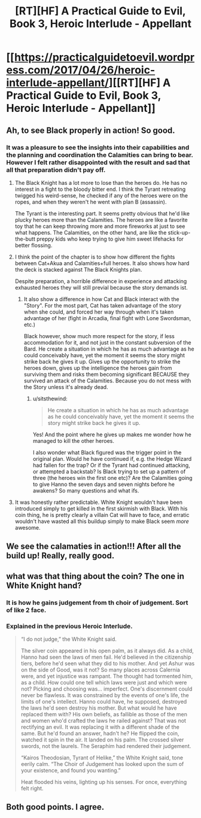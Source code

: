 #+TITLE: [RT][HF] A Practical Guide to Evil, Book 3, Heroic Interlude - Appellant

* [[https://practicalguidetoevil.wordpress.com/2017/04/26/heroic-interlude-appellant/][[RT][HF] A Practical Guide to Evil, Book 3, Heroic Interlude - Appellant]]
:PROPERTIES:
:Author: MoralRelativity
:Score: 28
:DateUnix: 1493181105.0
:DateShort: 2017-Apr-26
:END:

** Ah, to see Black properly in action! So good.
:PROPERTIES:
:Author: narfanator
:Score: 7
:DateUnix: 1493186015.0
:DateShort: 2017-Apr-26
:END:

*** It was a pleasure to see the insights into their capabilities and the planning and coordination the Calamities can bring to bear. However I felt rather disappointed with the result and sad that all that preparation didn't pay off.
:PROPERTIES:
:Author: MoralRelativity
:Score: 1
:DateUnix: 1493189844.0
:DateShort: 2017-Apr-26
:END:

**** The Black Knight has a lot more to lose than the heroes do. He has no interest in a fight to the bloody bitter end. I think the Tyrant retreating twigged his weird-sense, he checked if any of the heroes were on the ropes, and when they weren't he went with plan B (assassin).

The Tyrant is the interesting part. It seems pretty obvious that he'd like plucky heroes more than the Calamities. The heroes are like a favorite toy that he can keep throwing more and more fireworks at just to see what happens. The Calamities, on the other hand, are like the stick-up-the-butt preppy kids who keep trying to give him sweet lifehacks for better flossing.
:PROPERTIES:
:Author: Iconochasm
:Score: 13
:DateUnix: 1493210194.0
:DateShort: 2017-Apr-26
:END:


**** I think the point of the chapter is to show how different the fights between Cat+Akua and Calamities+full heroes. It also shows how hard the deck is stacked against The Black Knights plan.

Despite preparation, a horrible difference in experience and attacking exhausted heroes they will still previal because the story demands ist.
:PROPERTIES:
:Author: staged_interpreter
:Score: 5
:DateUnix: 1493199159.0
:DateShort: 2017-Apr-26
:END:

***** It also show a difference in how Cat and Black interact with the "Story". For the most part, Cat has taken advantage of the story when she could, and forced her way through when it's taken advantage of her (fight in Arcadia, final fight with Lone Swordsman, etc.)

Black however, show much more respect for the story, if less accommodation for it, and not just in the constant subversion of the Bard. He create a situation in which he has as much advantage as he could conceivably have, yet the moment it seems the story might strike back he gives it up. Gives up the opportunity to strike the heroes down, gives up the intelligence the heroes gain from surviving them and risks them becoming significant BECAUSE they survived an attack of the Calamities. Because you do not mess with the Story unless it's already dead.
:PROPERTIES:
:Author: ATRDCI
:Score: 8
:DateUnix: 1493207742.0
:DateShort: 2017-Apr-26
:END:

****** u/sitsthewind:
#+begin_quote
  He create a situation in which he has as much advantage as he could conceivably have, yet the moment it seems the story might strike back he gives it up.
#+end_quote

Yes! And the point where he gives up makes me wonder how he managed to kill the other heroes.

I also wonder what Black figured was the trigger point in the original plan. Would he have continued if, e.g. the Hedge Wizard had fallen for the trap? Or if the Tyrant had continued attacking, or attempted a backstab? Is Black trying to set up a pattern of three (the heroes win the first one etc)? Are the Calamities going to give Hanno the seven days and seven nights before he awakens? So many questions and what ifs.
:PROPERTIES:
:Author: sitsthewind
:Score: 4
:DateUnix: 1493215935.0
:DateShort: 2017-Apr-26
:END:


**** It was honestly rather predictable. White Knight wouldn't have been introduced simply to get killed in the first skirmish with Black. With his coin thing, he is pretty clearly a villain Cat will have to face, and erratic wouldn't have wasted all this buildup simply to make Black seem /more/ awesome.
:PROPERTIES:
:Author: melmonella
:Score: 4
:DateUnix: 1493218870.0
:DateShort: 2017-Apr-26
:END:


** We see the calamaties in action!!! After all the build up! Really, really good.
:PROPERTIES:
:Author: hoja_nasredin
:Score: 3
:DateUnix: 1493242133.0
:DateShort: 2017-Apr-27
:END:


** what was that thing about the coin? The one in White Knight hand?
:PROPERTIES:
:Author: hoja_nasredin
:Score: 2
:DateUnix: 1493318115.0
:DateShort: 2017-Apr-27
:END:

*** It is how he gains judgement from th choir of judgement. Sort of like 2 face.
:PROPERTIES:
:Author: cyberwarrior101
:Score: 5
:DateUnix: 1493326952.0
:DateShort: 2017-Apr-28
:END:


*** Explained in the previous Heroic Interlude.

#+begin_quote
  “I do not judge,” the White Knight said.

  The silver coin appeared in his open palm, as it always did. As a child, Hanno had seen the laws of men fail. He'd believed in the citizenship tiers, before he'd seen what they did to his mother. And yet Ashur was on the side of Good, was it not? So many places across Calernia were, and yet injustice was rampant. The thought had tormented him, as a child. How could one tell which laws were just and which were not? Picking and choosing was... imperfect. One's discernment could never be flawless. It was constrained by the events of one's life, the limits of one's intellect. Hanno could have, he supposed, destroyed the laws he'd seen destroy his mother. But what would he have replaced them with? His own beliefs, as fallible as those of the men and women who'd crafted the laws he railed against? That was not rectifying an evil. It was replacing it with a different shade of the same. But he'd found an answer, hadn't he? He flipped the coin, watched it spin in the air. It landed on his palm. The crossed silver swords, not the laurels. The Seraphim had rendered their judgement.

  “Kairos Theodosian, Tyrant of Helike,” the White Knight said, tone eerily calm. “The Choir of Judgement has looked upon the sum of your existence, and found you wanting.”

  Heat flooded his veins, lighting up his senses. For once, everything felt right.
#+end_quote
:PROPERTIES:
:Author: MoralRelativity
:Score: 1
:DateUnix: 1493347480.0
:DateShort: 2017-Apr-28
:END:


** Both good points. I agree.
:PROPERTIES:
:Author: MoralRelativity
:Score: 1
:DateUnix: 1493201255.0
:DateShort: 2017-Apr-26
:END:
